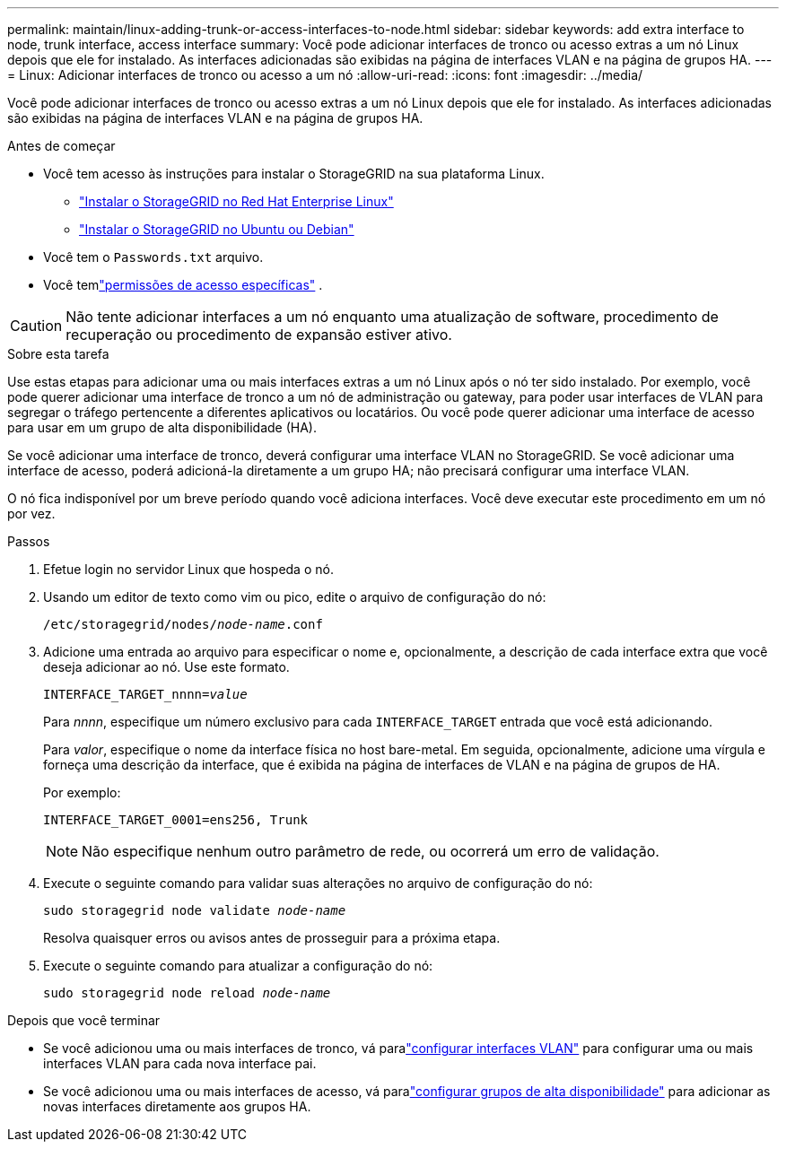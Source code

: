 ---
permalink: maintain/linux-adding-trunk-or-access-interfaces-to-node.html 
sidebar: sidebar 
keywords: add extra interface to node, trunk interface, access interface 
summary: Você pode adicionar interfaces de tronco ou acesso extras a um nó Linux depois que ele for instalado.  As interfaces adicionadas são exibidas na página de interfaces VLAN e na página de grupos HA. 
---
= Linux: Adicionar interfaces de tronco ou acesso a um nó
:allow-uri-read: 
:icons: font
:imagesdir: ../media/


[role="lead"]
Você pode adicionar interfaces de tronco ou acesso extras a um nó Linux depois que ele for instalado.  As interfaces adicionadas são exibidas na página de interfaces VLAN e na página de grupos HA.

.Antes de começar
* Você tem acesso às instruções para instalar o StorageGRID na sua plataforma Linux.
+
** link:../rhel/index.html["Instalar o StorageGRID no Red Hat Enterprise Linux"]
** link:../ubuntu/index.html["Instalar o StorageGRID no Ubuntu ou Debian"]


* Você tem o `Passwords.txt` arquivo.
* Você temlink:../admin/admin-group-permissions.html["permissões de acesso específicas"] .



CAUTION: Não tente adicionar interfaces a um nó enquanto uma atualização de software, procedimento de recuperação ou procedimento de expansão estiver ativo.

.Sobre esta tarefa
Use estas etapas para adicionar uma ou mais interfaces extras a um nó Linux após o nó ter sido instalado.  Por exemplo, você pode querer adicionar uma interface de tronco a um nó de administração ou gateway, para poder usar interfaces de VLAN para segregar o tráfego pertencente a diferentes aplicativos ou locatários.  Ou você pode querer adicionar uma interface de acesso para usar em um grupo de alta disponibilidade (HA).

Se você adicionar uma interface de tronco, deverá configurar uma interface VLAN no StorageGRID.  Se você adicionar uma interface de acesso, poderá adicioná-la diretamente a um grupo HA; não precisará configurar uma interface VLAN.

O nó fica indisponível por um breve período quando você adiciona interfaces.  Você deve executar este procedimento em um nó por vez.

.Passos
. Efetue login no servidor Linux que hospeda o nó.
. Usando um editor de texto como vim ou pico, edite o arquivo de configuração do nó:
+
`/etc/storagegrid/nodes/_node-name_.conf`

. Adicione uma entrada ao arquivo para especificar o nome e, opcionalmente, a descrição de cada interface extra que você deseja adicionar ao nó.  Use este formato.
+
`INTERFACE_TARGET_nnnn=_value_`

+
Para _nnnn_, especifique um número exclusivo para cada `INTERFACE_TARGET` entrada que você está adicionando.

+
Para _valor_, especifique o nome da interface física no host bare-metal.  Em seguida, opcionalmente, adicione uma vírgula e forneça uma descrição da interface, que é exibida na página de interfaces de VLAN e na página de grupos de HA.

+
Por exemplo:

+
`INTERFACE_TARGET_0001=ens256, Trunk`

+

NOTE: Não especifique nenhum outro parâmetro de rede, ou ocorrerá um erro de validação.

. Execute o seguinte comando para validar suas alterações no arquivo de configuração do nó:
+
`sudo storagegrid node validate _node-name_`

+
Resolva quaisquer erros ou avisos antes de prosseguir para a próxima etapa.

. Execute o seguinte comando para atualizar a configuração do nó:
+
`sudo storagegrid node reload _node-name_`



.Depois que você terminar
* Se você adicionou uma ou mais interfaces de tronco, vá paralink:../admin/configure-vlan-interfaces.html["configurar interfaces VLAN"] para configurar uma ou mais interfaces VLAN para cada nova interface pai.
* Se você adicionou uma ou mais interfaces de acesso, vá paralink:../admin/configure-high-availability-group.html["configurar grupos de alta disponibilidade"] para adicionar as novas interfaces diretamente aos grupos HA.

